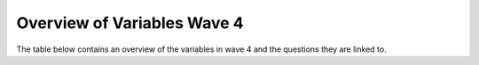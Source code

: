 .. _variable_overview_w4:


Overview of Variables Wave 4
=============================

The table below contains an overview of the variables in wave 4 and the questions they are linked to.

.. csv-table:: Overview of Variables Wave 4
   :file: variable_table-waves-4-e.csv
   :header-rows: 1

